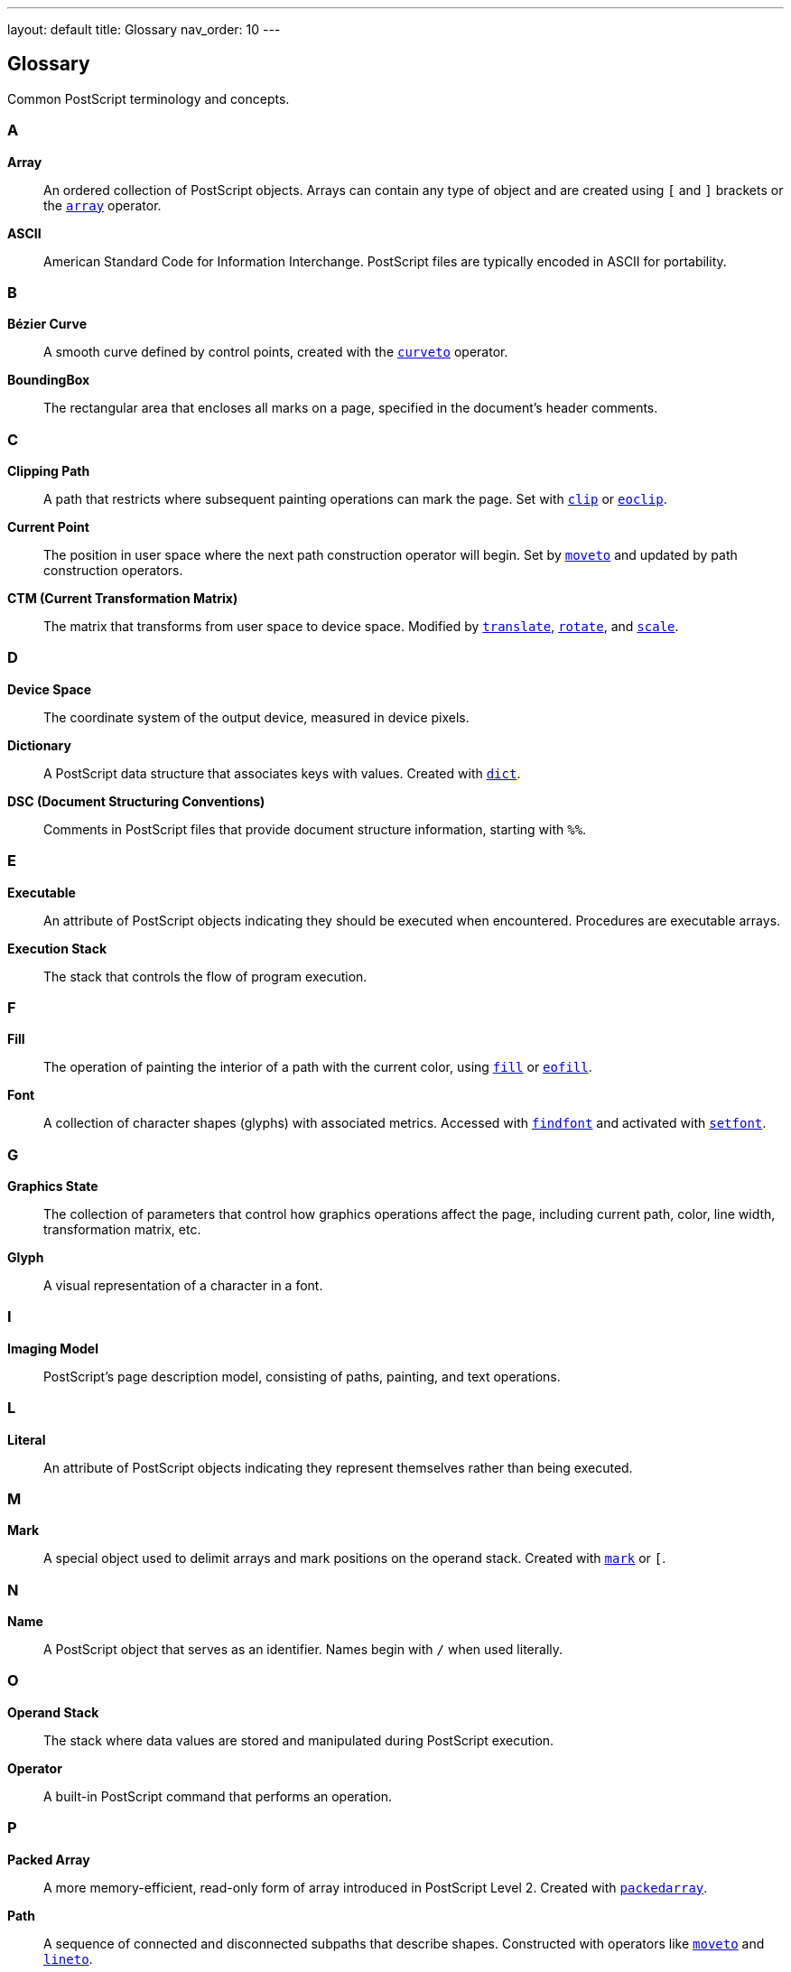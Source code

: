 ---
layout: default
title: Glossary
nav_order: 10
---

== Glossary

Common PostScript terminology and concepts.

=== A

**Array**:: An ordered collection of PostScript objects. Arrays can contain any type of object and are created using `[` and `]` brackets or the link:/commands/references/array/[`array`] operator.

**ASCII**:: American Standard Code for Information Interchange. PostScript files are typically encoded in ASCII for portability.

=== B

**Bézier Curve**:: A smooth curve defined by control points, created with the link:/commands/references/curveto/[`curveto`] operator.

**BoundingBox**:: The rectangular area that encloses all marks on a page, specified in the document's header comments.

=== C

**Clipping Path**:: A path that restricts where subsequent painting operations can mark the page. Set with link:/commands/references/clip/[`clip`] or link:/commands/references/eoclip/[`eoclip`].

**Current Point**:: The position in user space where the next path construction operator will begin. Set by link:/commands/references/moveto/[`moveto`] and updated by path construction operators.

**CTM (Current Transformation Matrix)**:: The matrix that transforms from user space to device space. Modified by link:/commands/references/translate/[`translate`], link:/commands/references/rotate/[`rotate`], and link:/commands/references/scale/[`scale`].

=== D

**Device Space**:: The coordinate system of the output device, measured in device pixels.

**Dictionary**:: A PostScript data structure that associates keys with values. Created with link:/commands/references/dict/[`dict`].

**DSC (Document Structuring Conventions)**:: Comments in PostScript files that provide document structure information, starting with `%%`.

=== E

**Executable**:: An attribute of PostScript objects indicating they should be executed when encountered. Procedures are executable arrays.

**Execution Stack**:: The stack that controls the flow of program execution.

=== F

**Fill**:: The operation of painting the interior of a path with the current color, using link:/commands/references/fill/[`fill`] or link:/commands/references/eofill/[`eofill`].

**Font**:: A collection of character shapes (glyphs) with associated metrics. Accessed with link:/commands/references/findfont/[`findfont`] and activated with link:/commands/references/setfont/[`setfont`].

=== G

**Graphics State**:: The collection of parameters that control how graphics operations affect the page, including current path, color, line width, transformation matrix, etc.

**Glyph**:: A visual representation of a character in a font.

=== I

**Imaging Model**:: PostScript's page description model, consisting of paths, painting, and text operations.

=== L

**Literal**:: An attribute of PostScript objects indicating they represent themselves rather than being executed.

=== M

**Mark**:: A special object used to delimit arrays and mark positions on the operand stack. Created with link:/commands/references/mark/[`mark`] or `[`.

=== N

**Name**:: A PostScript object that serves as an identifier. Names begin with `/` when used literally.

=== O

**Operand Stack**:: The stack where data values are stored and manipulated during PostScript execution.

**Operator**:: A built-in PostScript command that performs an operation.

=== P

**Packed Array**:: A more memory-efficient, read-only form of array introduced in PostScript Level 2. Created with link:/commands/references/packedarray/[`packedarray`].

**Path**:: A sequence of connected and disconnected subpaths that describe shapes. Constructed with operators like link:/commands/references/moveto/[`moveto`] and link:/commands/references/lineto/[`lineto`].

**Point**:: A unit of measurement equal to 1/72 of an inch.

**Procedure**:: An executable array, typically delimited by `{` and `}`.

=== R

**Raster**:: The rectangular array of pixels that forms an image.

**Resource**:: A named PostScript object such as a font, form, or pattern.

=== S

**Stack**:: A last-in, first-out (LIFO) data structure. PostScript uses multiple stacks including the operand stack, dictionary stack, and execution stack.

**Stroke**:: The operation of painting along a path with the current line width and color, using link:/commands/references/stroke/[`stroke`].

**String**:: A sequence of bytes, typically representing text. Created with parentheses `()` or the link:/commands/references/string/[`string`] operator.

=== T

**Token**:: The basic lexical element of PostScript syntax - a name, number, string, or special character sequence.

**Type**:: The classification of a PostScript object (integer, real, boolean, string, name, array, etc.).

=== U

**User Space**:: The coordinate system in which PostScript programs operate, independent of the output device. The default has origin at bottom-left with units in points.

=== V

**VM (Virtual Memory)**:: PostScript's memory management system, supporting both local and global allocation.

=== See Also

* link:/syntax/[Language Syntax]
* link:/commands/[Command Reference]
* link:/levels/[PostScript Levels]